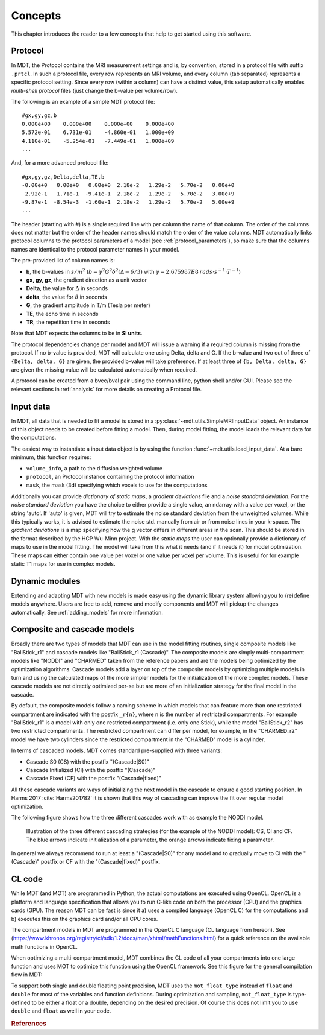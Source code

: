 ########
Concepts
########

This chapter introduces the reader to a few concepts that help to get started using this software.

.. _concepts_protocol:

********
Protocol
********
In MDT, the Protocol contains the MRI measurement settings and is, by convention, stored in a protocol file with suffix ``.prtcl``.
In such a protocol file, every row represents an MRI volume, and every column (tab separated) represents a specific protocol setting.
Since every row (within a column) can have a distinct value, this setup automatically enables *multi-shell protocol* files (just change the b-value per volume/row).

The following is an example of a simple MDT protocol file::

    #gx,gy,gz,b
    0.000e+00    0.000e+00    0.000e+00    0.000e+00
    5.572e-01    6.731e-01    -4.860e-01   1.000e+09
    4.110e-01    -5.254e-01   -7.449e-01   1.000e+09
    ...


And, for a more advanced protocol file::

    #gx,gy,gz,Delta,delta,TE,b
    -0.00e+0   0.00e+0   0.00e+0  2.18e-2   1.29e-2   5.70e-2   0.00e+0
     2.92e-1   1.71e-1  -9.41e-1  2.18e-2   1.29e-2   5.70e-2   3.00e+9
    -9.87e-1  -8.54e-3  -1.60e-1  2.18e-2   1.29e-2   5.70e-2   5.00e+9
    ...


The header (starting with #) is a single required line with per column the name of that column.
The order of the columns does not matter but the order of the header names should match the order of the value columns.
MDT automatically links protocol columns to the protocol parameters of a model (see :ref:`protocol_parameters`), so make sure that the columns names are identical to the
protocol parameter names in your model.

The pre-provided list of column names is:

* **b**, the b-values in :math:`s/m^2` (:math:`b = \gamma^2 G^2 \delta^2 (\Delta-\delta/3)` with :math:`\gamma = 2.675987E8 \: rads \cdot s^{-1} \cdot T^{-1}`)
* **gx, gy, gz**, the gradient direction as a unit vector
* **Delta**, the value for :math:`{\Delta}` in seconds
* **delta**, the value for :math:`{\delta}` in seconds
* **G**, the gradient amplitude in T/m (Tesla per meter)
* **TE**, the echo time in seconds
* **TR**, the repetition time in seconds

Note that MDT expects the columns to be in **SI units**.

The protocol dependencies change per model and MDT will issue a warning if a required column is missing from the protocol.
If no b-value is provided, MDT will calculate one using Delta, delta and G.
If the b-value and two out of three of ``{Delta, delta, G}`` are given, the provided b-value will take preference.
If at least three of ``{b, Delta, delta, G}`` are given the missing value will be calculated automatically when required.

A protocol can be created from a bvec/bval pair using the command line, python shell and/or GUI.
Please see the relevant sections in :ref:`analysis` for more details on creating a Protocol file.


.. _concepts_input_data_models:

**********
Input data
**********
In MDT, all data that is needed to fit a model is stored in a :py:class:`~mdt.utils.SimpleMRIInputData` object.
An instance of this object needs to be created before fitting a model.
Then, during model fitting, the model loads the relevant data for the computations.

The easiest way to instantiate a input data object is by using the function :func:`~mdt.utils.load_input_data`.
At a bare minimum, this function requires:

* ``volume_info``, a path to the diffusion weighted volume
* ``protocol``, an Protocol instance containing the protocol information
* ``mask``, the mask (3d) specifying which voxels to use for the computations

Additionally you can provide *dictionary of static maps*, a *gradient deviations* file and a *noise standard deviation*.
For the *noise standard deviation* you have the choice to either provide a single value, an ndarray with a value per voxel, or the string 'auto'.
If 'auto' is given, MDT will try to estimate the noise standard deviation from the unweighted volumes.
While this typically works, it is advised to estimate the noise std. manually from air or from noise lines in your k-space.
The *gradient deviations* is a map specifying how the g vector differs in different areas in the scan.
This should be stored in the format described by the HCP Wu-Minn project.
With the *static maps* the user can optionally provide a dictionary of maps to use in the model fitting.
The model will take from this what it needs (and if it needs it) for model optimization.
These maps can either contain one value per voxel or one value per voxel per volume.
This is useful for for example static T1 maps for use in complex models.


***************
Dynamic modules
***************
Extending and adapting MDT with new models is made easy using the dynamic library system allowing you to (re)define models anywhere.
Users are free to add, remove and modify components and MDT will pickup the changes automatically.
See :ref:`adding_models` for more information.


.. _concepts_composite_and_cascade_models:

****************************
Composite and cascade models
****************************
Broadly there are two types of models that MDT can use in the model fitting routines,
single composite models like "BallStick_r1" and cascade models like "BallStick_r1 (Cascade)".
The composite models are simply multi-compartment models like "NODDI" and "CHARMED" taken from the reference papers and are the models being optimized by the optimization algorithms.
Cascade models add a layer on top of the composite models by optimizing multiple models in turn and using the calculated maps of the more simpler models
for the initialization of the more complex models.
These cascade models are not directly optimized per-se but are more of an initialization strategy for the final model in the cascade.

By default, the composite models follow a naming scheme in which models that can feature more than one restricted compartment are indicated with the postfix ``_r{n}``, where n is the number of restricted compartments.
For example "BallStick_r1" is a model with only one restricted compartment (i.e. only one Stick), while the model "BallStick_r2" has two restricted compartments.
The restricted compartment can differ per model, for example, in the "CHARMED_r2" model we have two cylinders since the restricted compartment in the "CHARMED" model is a cylinder.

In terms of cascaded models, MDT comes standard pre-supplied with three variants:

* Cascade S0 (CS) with the postfix "(Cascade|S0)"
* Cascade Initialized (CI) with the postfix "(Cascade)"
* Cascade Fixed (CF) with the postfix "(Cascade|fixed)"

All these cascade variants are ways of initializing the next model in the cascade to ensure a good starting position.
In Harms 2017 :cite:`Harms201782` it is shown that this way of cascading can improve the fit over regular model optimization.

The following figure shows how the three different cascades work with as example the NODDI model.

.. figure:: _static/figures/cascading_illustration.png

    Illustration of the three different cascading strategies (for the example of the NODDI model): CS, CI and CF.
    The blue arrows indicate initialization of a parameter, the orange arrows indicate fixing a parameter.


In general we always recommend to run at least a "(Cascade|S0)" for any model and to gradually move to CI with the "(Cascade)" postfix
or CF with the "(Cascade|fixed)" postfix.


.. _concepts_cl_code:

*******
CL code
*******
While MDT (and MOT) are programmed in Python, the actual computations are executed using OpenCL.
OpenCL is a platform and language specification that allows you to run C-like code on both the processor (CPU) and the graphics cards (GPU).
The reason MDT can be fast is since it a) uses a compiled language (OpenCL C) for the computations and b) executes this on the graphics card and/or all CPU cores.

The compartment models in MDT are programmed in the OpenCL C language (CL language from hereon).
See (https://www.khronos.org/registry/cl/sdk/1.2/docs/man/xhtml/mathFunctions.html) for a quick reference on the available math functions in OpenCL.

When optimizing a multi-compartment model, MDT combines the CL code of all your compartments into one large function and uses MOT to optimize this function using the OpenCL framework.
See this figure for the general compilation flow in MDT:

.. image:: _static/figures/mdt_compilation_flow.png


To support both single and double floating point precision, MDT uses the ``mot_float_type`` instead of ``float`` and ``double`` for most of the variables and function definitions.
During optimization and sampling, ``mot_float_type`` is type-defined to be either a float or a double, depending on the desired precision.
Of course this does not limit you to use ``double`` and ``float`` as well in your code.


.. rubric:: References

.. bibliography:: references.bib
    :cited:
    :style: plain
